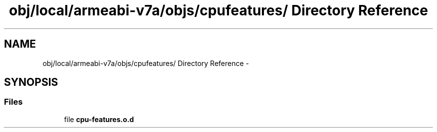.TH "obj/local/armeabi-v7a/objs/cpufeatures/ Directory Reference" 3 "Wed Aug 20 2014" "Version 0.0.1" "AndroidGesture" \" -*- nroff -*-
.ad l
.nh
.SH NAME
obj/local/armeabi-v7a/objs/cpufeatures/ Directory Reference \- 
.SH SYNOPSIS
.br
.PP
.SS "Files"

.in +1c
.ti -1c
.RI "file \fBcpu-features\&.o\&.d\fP"
.br
.in -1c
